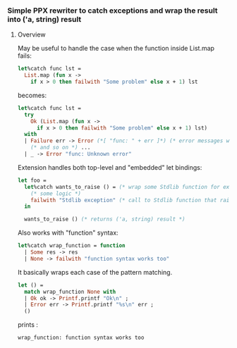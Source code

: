 *** Simple PPX rewriter to catch exceptions and wrap the result into ('a, string) result
**** Overview

May be useful to handle the case when the function inside List.map fails:
#+begin_src ocaml
let%catch func lst =
  List.map (fun x ->
    if x > 0 then failwith "Some problem" else x + 1) lst 
#+end_src

becomes:
#+begin_src ocaml
let%catch func lst =
  try
    Ok (List.map (fun x ->
      if x > 0 then failwith "Some problem" else x + 1) lst)
  with
  | Failure err -> Error (*[ "func: " + err ]*) (* error messages with tracing *)
    (* and so on *) ...
  | _ -> Error "func: Unknown error" 
#+end_src


Extension handles both top-level and "embedded" let bindings:
#+begin_src ocaml
let foo =
  let%catch wants_to_raise () = (* wrap some Stdlib function for example *)
    (* some logic *)
    failwith "Stdlib exception" (* call to Stdlib function that raises an exception *)
  in

  wants_to_raise () (* returns ('a, string) result *)
#+end_src

Also works with "function" syntax:
#+begin_src ocaml
let%catch wrap_function = function
  | Some res -> res
  | None -> failwith "function syntax works too"
#+end_src

It basically wraps each case of the pattern matching.
#+begin_src ocaml
let () =
  match wrap_function None with
  | Ok ok -> Printf.printf "Ok\n" ;
  | Error err -> Printf.printf "%s\n" err ;
  () 

#+end_src
prints :
#+begin_src sh
wrap_function: function syntax works too
#+end_src





